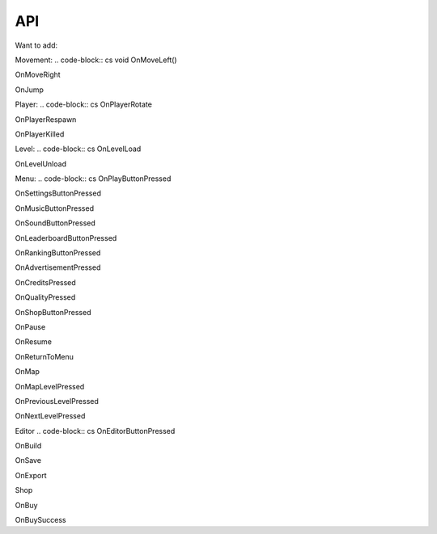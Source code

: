 API
===

.. autosummary::
   :toctree: generated
Want to add:

Movement:
.. code-block:: cs
void OnMoveLeft()

.. code-block:: cs
OnMoveRight

.. code-block:: cs
OnJump


Player:
.. code-block:: cs
OnPlayerRotate

.. code-block:: cs
OnPlayerRespawn

.. code-block:: cs
OnPlayerKilled

Level:
.. code-block:: cs
OnLevelLoad

.. code-block:: cs
OnLevelUnload

Menu:
.. code-block:: cs
OnPlayButtonPressed

.. code-block:: cs
OnSettingsButtonPressed

.. code-block:: cs
OnMusicButtonPressed

.. code-block:: cs
OnSoundButtonPressed

.. code-block:: cs
OnLeaderboardButtonPressed

.. code-block:: cs
OnRankingButtonPressed

.. code-block:: cs
OnAdvertisementPressed

.. code-block:: cs
OnCreditsPressed

.. code-block:: cs
OnQualityPressed

.. code-block:: cs
OnShopButtonPressed


.. code-block:: cs
OnPause

.. code-block:: cs
OnResume

.. code-block:: cs
OnReturnToMenu

.. code-block:: cs
OnMap

.. code-block:: cs
OnMapLevelPressed

.. code-block:: cs
OnPreviousLevelPressed

.. code-block:: cs
OnNextLevelPressed

Editor
.. code-block:: cs
OnEditorButtonPressed

.. code-block:: cs
OnBuild

.. code-block:: cs
OnSave

.. code-block:: cs
OnExport

.. code-block:: cs
Shop

.. code-block:: cs
OnBuy

.. code-block:: cs
OnBuySuccess





